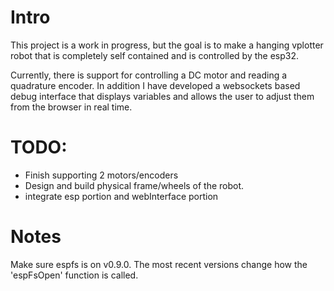 * Intro
This project is a work in progress, but the goal is to make a hanging vplotter robot that is completely self contained and is controlled by the esp32.

Currently, there is support for controlling a DC motor and reading a quadrature encoder. In addition I have developed a websockets based debug interface that displays variables and allows the user to adjust them from the browser in real time.



* TODO:
- Finish supporting 2 motors/encoders
- Design and build physical frame/wheels of the robot.
- integrate esp portion and webInterface portion

* Notes
  Make sure espfs is on v0.9.0. The most recent versions change how the 'espFsOpen' function is called.
